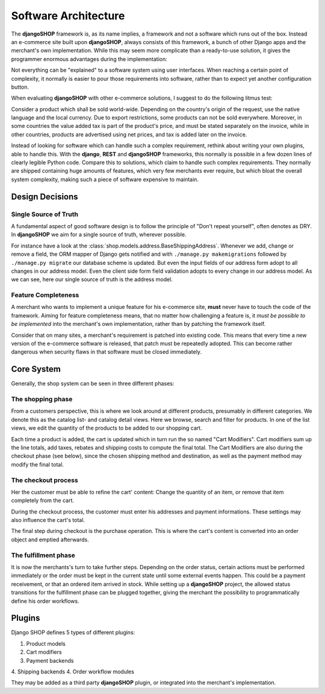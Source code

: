 .. _architecture:

=====================
Software Architecture
=====================

The **djangoSHOP** framework is, as its name implies, a framework and not a software which runs
out of the box. Instead an e-commerce site built upon **djangoSHOP**, always consists of this
framework, a bunch of other Django apps and the merchant's own implementation. While this may seem
more complicate than a ready-to-use solution, it gives the programmer enormous advantages during the
implementation:

Not everything can be "explained" to a software system using user interfaces. When reaching a
certain point of complexity, it normally is easier to pour those requirements into software,
rather than to expect yet another configuration button.

When evaluating **djangoSHOP** with other e-commerce solutions, I suggest to do the following
litmus test:

Consider a product which shall be sold world-wide. Depending on the country's origin of the request,
use the native language and the local currency. Due to export restrictions, some products can not
be sold everywhere. Moreover, in some countries the value added tax is part of the product's price,
and must be stated separately on the invoice, while in other countries, products are  advertised
using net prices, and tax is added later on the invoice.

Instead of looking for software which can handle such a complex requirement, rethink about writing
your own plugins, able to handle this. With the **django**, **REST** and **djangoSHOP** frameworks,
this normally is possible in a few dozen lines of clearly legible Python code. Compare this to
solutions, which claim to handle such complex requirements. They normally are shipped containing
huge amounts of features, which very few merchants ever require, but which bloat the overall system
complexity, making such a piece of software expensive to maintain.


Design Decisions
================

Single Source of Truth
----------------------

A fundamental aspect of good software design is to follow the principle of "Don't repeat yourself",
often denotes as DRY. In **djangoSHOP** we aim for a single source of truth, wherever possible.

For instance have a look at the :class:`shop.models.address.BaseShippingAddress`. Whenever we
add, change or remove a field, the ORM mapper of Django gets notified and with
``./manage.py makemigrations`` followed by ``./manage.py migrate`` our database scheme is updated.
But even the input fields of our address form adopt to all changes in our address model. Even the
client side form field validation adopts to every change in our address model. As we can see, here
our single source of truth is the address model.


Feature Completeness
--------------------

A merchant who wants to implement a unique feature for his e-commerce site, **must** never have to
touch the code of the framework. Aiming for feature completeness means, that no matter how
challenging a feature is, it *must be possible to be implemented* into the merchant's own
implementation, rather than by patching the framework itself.

Consider that on many sites, a merchant's requirement is patched into existing code. This means
that every time a new version of the e-commerce software is released, that patch must be repeatedly
adopted. This can become rather dangerous when security flaws in that software must be closed
immediately.


Core System
===========

Generally, the shop system can be seen in three different phases:


The shopping phase
------------------

From a customers perspective, this is where we look around at different products, presumably in
different categories. We denote this as the catalog list- and catalog detail views. Here we browse,
search and filter for products. In one of the list views, we edit the quantity of the products to
be added to our shopping cart.

Each time a product is added, the cart is updated which in turn run the so named "Cart Modifiers".
Cart modifiers sum up the line totals, add taxes, rebates and shipping costs to compute the final
total. The Cart Modifiers are also during the checkout phase (see below), since the chosen shipping
method and destination, as well as the payment method may modify the final total.


The checkout process
--------------------

Her the customer must be able to refine the cart' content: Change the quantity of an item, or remove
that item completely from the cart.

During the checkout process, the customer must enter his addresses and payment informations. These
settings may also influence the cart's total.

The final step during checkout is the purchase operation. This is where the cart's content is
converted into an order object and emptied afterwards.


The fulfillment phase
---------------------

It is now the merchants's turn to take further steps. Depending on the order status, certain
actions must be performed immediately or the order must be kept in the current state until some
external events happen. This could be a payment receivement, or that an ordered item arrived in
stock. While setting up a **djangoSHOP** project, the allowed status transitions for the fulfillment
phase can be plugged together, giving the merchant the possibility to programmatically define his
order workflows.


Plugins
=======

Django SHOP defines 5 types of different plugins:

1. Product models
2. Cart modifiers
3. Payment backends
4. Shipping backends
4. Order workflow modules

They may be added as a third party **djangoSHOP** plugin, or integrated into the merchant's
implementation.
